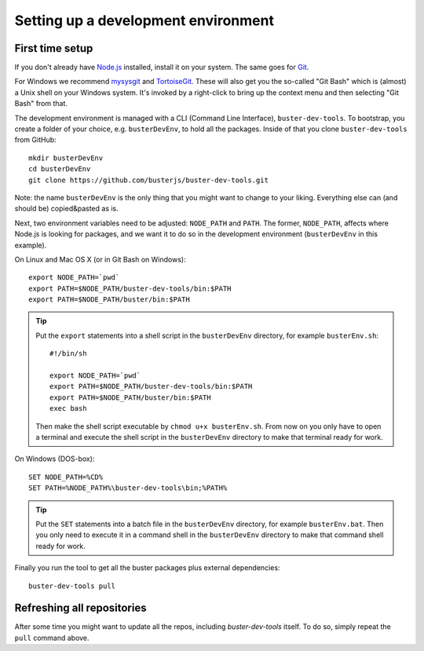 .. highlight:: text

====================================
Setting up a development environment
====================================


First time setup
================

If you don't already have `Node.js <http://nodejs.org/>`_ installed, install it
on your system.  The same goes for `Git <http://git-scm.com/>`_.

For Windows we recommend
`mysysgit <http://code.google.com/p/msysgit/downloads/list>`_ and
`TortoiseGit <http://code.google.com/p/tortoisegit>`_. These will also get you
the so-called "Git Bash" which is (almost) a Unix shell on your Windows system.
It's invoked by a right-click to bring up the context menu and then selecting "Git Bash" from that.

The development environment is managed with a CLI (Command Line Interface), ``buster-dev-tools``.
To bootstrap, you create a folder of your choice, e.g. ``busterDevEnv``, to hold
all the packages. Inside of that you clone ``buster-dev-tools`` from GitHub::

    mkdir busterDevEnv
    cd busterDevEnv
    git clone https://github.com/busterjs/buster-dev-tools.git

Note: the name ``busterDevEnv`` is the only thing that you might want to change to your liking.
Everything else can (and should be) copied&pasted as is.

.. _set-env:

Next, two environment variables need to be adjusted: ``NODE_PATH`` and ``PATH``.
The former, ``NODE_PATH``, affects where Node.js is looking for packages, 
and we want it to do so in the development environment (``busterDevEnv`` in this example).

On Linux and Mac OS X (or in Git Bash on Windows)::

    export NODE_PATH=`pwd`
    export PATH=$NODE_PATH/buster-dev-tools/bin:$PATH
    export PATH=$NODE_PATH/buster/bin:$PATH

.. tip::

    Put the ``export`` statements into a shell script in the ``busterDevEnv`` directory,
    for example ``busterEnv.sh``::

        #!/bin/sh
        
        export NODE_PATH=`pwd`
        export PATH=$NODE_PATH/buster-dev-tools/bin:$PATH
        export PATH=$NODE_PATH/buster/bin:$PATH
        exec bash

    Then make the shell script executable by ``chmod u+x busterEnv.sh``.
    From now on you only have to open a terminal and execute the shell script in the
    ``busterDevEnv`` directory to make that terminal ready for work.


On Windows (DOS-box)::

    SET NODE_PATH=%CD%
    SET PATH=%NODE_PATH%\buster-dev-tools\bin;%PATH%

.. tip::

    Put the ``SET`` statements into a batch file in the ``busterDevEnv`` directory,
    for example ``busterEnv.bat``. Then you only need to execute it in a command shell
    in the ``busterDevEnv`` directory to make that command shell ready for work.

Finally you run the tool to get all the buster packages plus external
dependencies::

    buster-dev-tools pull


Refreshing all repositories
===========================

After some time you might want to update all the repos, including
`buster-dev-tools` itself. To do so, simply repeat the ``pull`` command above.
